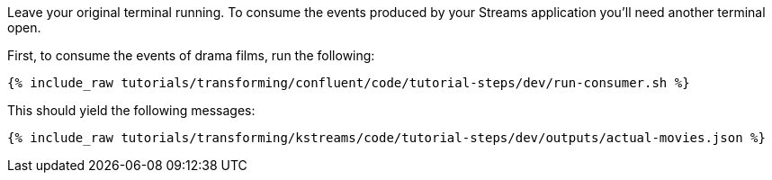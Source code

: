 Leave your original terminal running. To consume the events produced by your Streams application you'll need another terminal open.

First, to consume the events of drama films, run the following:

+++++
<pre class="snippet"><code class="bash">{% include_raw tutorials/transforming/confluent/code/tutorial-steps/dev/run-consumer.sh %}</code></pre>
+++++

This should yield the following messages:

+++++
<pre class="snippet"><code class="json">{% include_raw tutorials/transforming/kstreams/code/tutorial-steps/dev/outputs/actual-movies.json %}</code></pre>
+++++
